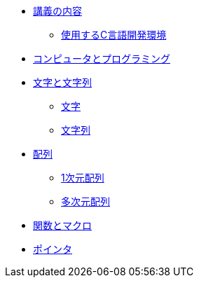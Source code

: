 * xref:ROOT:index.adoc[講義の内容]
** xref:ROOT:vscode.adoc[使用するC言語開発環境]
* xref:ROOT:01/chapter01.adoc[コンピュータとプログラミング]
* xref:ROOT:chapter02.adoc[文字と文字列]
** xref:ROOT:chapter02.adoc#_文字[文字]
** xref:ROOT:chapter02.adoc#_文字列[文字列]
* xref:ROOT:chapter03.adoc[配列]
** xref:ROOT:chapter03.adoc#_1次元配列[1次元配列]
** xref:ROOT:chapter03.adoc#_多次元配列[多次元配列]
* xref:ROOT:chapter04.adoc[関数とマクロ]
* xref:ROOT:chapter05.adoc[ポインタ]
